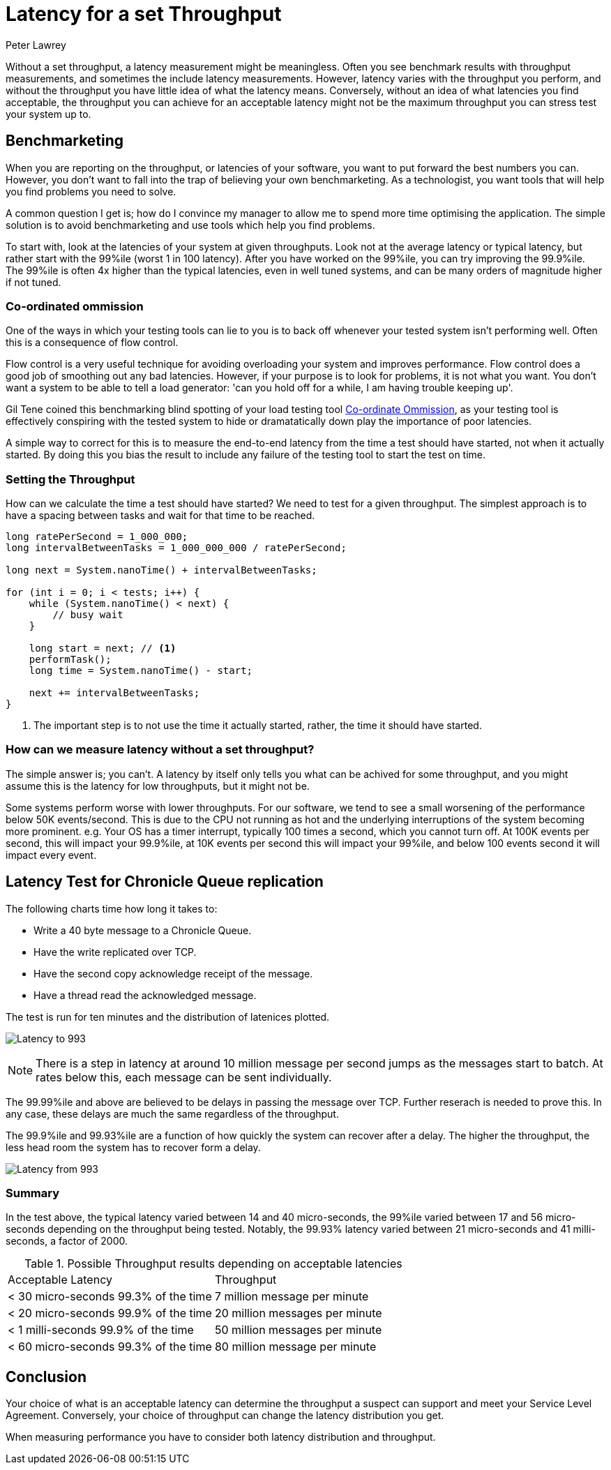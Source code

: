 = Latency for a set Throughput
Peter Lawrey
:hp-tags: Benchmarking

Without a set throughput, a latency measurement might be meaningless. Often you see benchmark results with throughput measurements, and sometimes the include latency measurements. However, latency varies with the throughput you perform, and without the throughput you have little idea of what the latency means.  Conversely, without an idea of what latencies you find acceptable, the throughput you can achieve for an acceptable latency might not be the maximum throughput you can stress test your system up to.

== Benchmarketing

When you are reporting on the throughput, or latencies of your software, you want to put forward the best numbers you can.  However, you don't want to fall into the trap of believing your own benchmarketing.  As a technologist, you want tools that will help you find problems you need to solve.

A common question I get is; how do I convince my manager to allow me to spend more time optimising the application.  The simple solution is to avoid benchmarketing and use tools which help you find problems.

To start with, look at the latencies of your system at given throughputs.  Look not at the average latency or typical latency, but rather start with the 99%ile (worst 1 in 100 latency). After you have worked on the 99%ile, you can try improving the 99.9%ile.  The 99%ile is often 4x higher than the typical latencies, even in well tuned systems, and can be many orders of magnitude higher if not tuned.

=== Co-ordinated ommission

One of the ways in which your testing tools can lie to you is to back off whenever your tested system isn't performing well.  Often this is a consequence of flow control.

Flow control is a very useful technique for avoiding overloading your system and improves performance.  Flow control does a good job of smoothing out any bad latencies.  However, if your purpose is to look for problems, it is not what you want.  You don't want a system to be able to tell a load generator: 'can you hold off for a while, I am having trouble keeping up'.

Gil Tene coined this benchmarking blind spotting of your load testing tool https://www.youtube.com/watch?v=lJ8ydIuPFeU[Co-ordinate Ommission], as your testing tool is effectively conspiring with the tested system to hide or dramatatically down play the importance of poor latencies.

A simple way to correct for this is to measure the end-to-end latency from the time a test should have started, not when it actually started.  By doing this you bias the result to include any failure of the testing tool to start the test on time.

=== Setting the Throughput

How can we calculate the time a test should have started? We need to test for a given throughput.  The simplest approach is to have a spacing between tasks and wait for that time to be reached.

[source, Java]
----
long ratePerSecond = 1_000_000;
long intervalBetweenTasks = 1_000_000_000 / ratePerSecond;

long next = System.nanoTime() + intervalBetweenTasks;

for (int i = 0; i < tests; i++) {
    while (System.nanoTime() < next) {
        // busy wait
    }
    
    long start = next; // <1>
    performTask();
    long time = System.nanoTime() - start;
    
    next += intervalBetweenTasks;
}
----
<1> The important step is to not use the time it actually started, rather, the time it should have started.

=== How can we measure latency without a set throughput?

The simple answer is; you can't. A latency by itself only tells you what can be achived for some throughput, and you might assume this is the latency for low throughputs, but it might not be.  

Some systems perform worse with lower throughputs. For our software, we tend to see a small worsening of the performance below 50K events/second.  This is due to the CPU not running as hot and the underlying interruptions of the system becoming more prominent. e.g. Your OS has a timer interrupt, typically 100 times a second, which you cannot turn off.  At 100K events per second, this will impact your 99.9%ile, at 10K events per second this will impact your 99%ile, and below 100 events second it will impact every event.

== Latency Test for Chronicle Queue replication

The following charts time how long it takes to:

- Write a 40 byte message to a Chronicle Queue.
- Have the write replicated over TCP.
- Have the second copy acknowledge receipt of the message.
- Have a thread read the acknowledged message.

The test is run for ten minutes and the distribution of latenices plotted.

image:Latency-to-993.png[]

NOTE: There is a step in latency at around 10 million message per second jumps as the messages start to batch. At rates below this, each message can be sent individually.

The 99.99%ile and above are believed to be delays in passing the message over TCP. Further reserach is needed to prove this. In any case, these delays are much the same regardless of the throughput.

The 99.9%ile and 99.93%ile are a function of how quickly the system can recover after a delay.  The higher the throughput, the less head room the system has to recover form a delay.

image:Latency-from-993.png[]

=== Summary

In the test above, the typical latency varied between 14 and 40 micro-seconds, the 99%ile varied between 17 and 56 micro-seconds depending on the throughput being tested. Notably, the 99.93% latency varied between 21 micro-seconds and 41 milli-seconds, a factor of 2000.

.Possible Throughput results depending on acceptable latencies
|===
| Acceptable Latency | Throughput
| < 30 micro-seconds 99.3% of the time | 7 million message per minute
| < 20 micro-seconds 99.9% of the time | 20 million messages per minute
| < 1 milli-seconds 99.9% of the time | 50 million messages per minute
| < 60 micro-seconds 99.3% of the time | 80 million message per minute
|===

== Conclusion

Your choice of what is an acceptable latency can determine the throughput a suspect can support and meet your Service Level Agreement. Conversely, your choice of throughput can change the latency distribution you get. 

When measuring performance you have to consider both latency distribution and throughput.